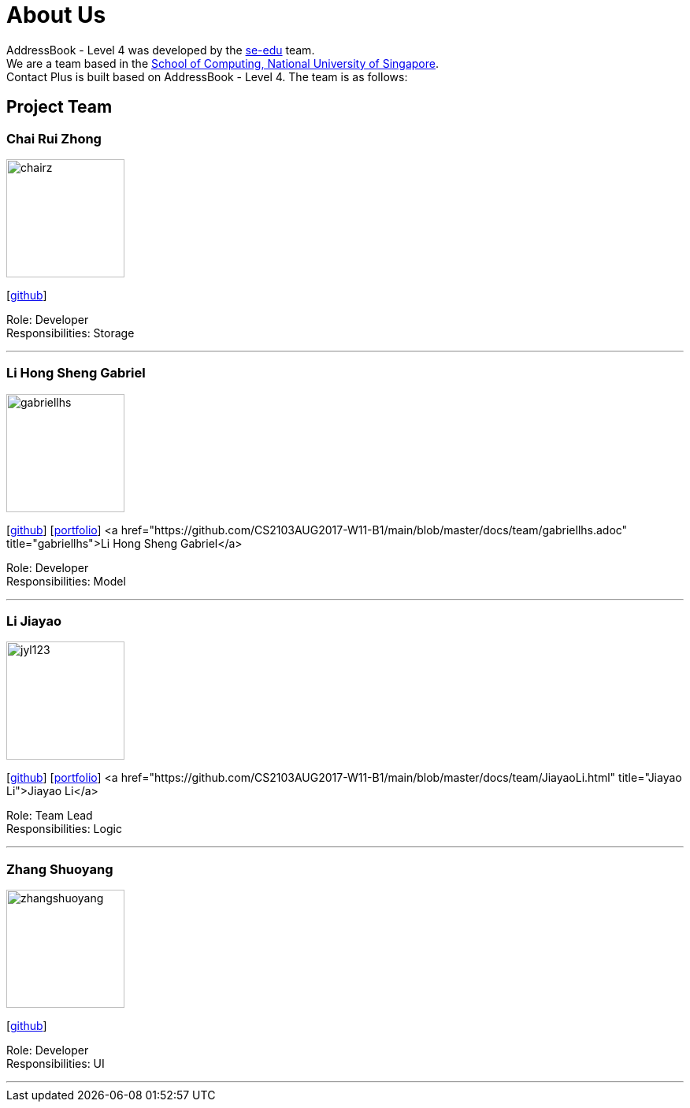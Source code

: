 = About Us
:relfileprefix: team/
ifdef::env-github,env-browser[:outfilesuffix: .adoc]
:imagesDir: images
:stylesDir: stylesheets

AddressBook - Level 4 was developed by the https://se-edu.github.io/docs/Team.html[se-edu] team. +
We are a team based in the http://www.comp.nus.edu.sg[School of Computing, National University of Singapore]. +
Contact Plus is built based on AddressBook - Level 4. The team is as follows:
{empty} +

== Project Team

=== Chai Rui Zhong
image::chairz.jpg[width="150", align="left"]
{empty}[https://github.com/chairz[github]]

Role: Developer +
Responsibilities: Storage

'''

=== Li Hong Sheng Gabriel
image::gabriellhs.jpg[width="150", align="left"]
{empty}[http://github.com/lancehaoh[github]]
{empty}[link:/docs/team/gabriellhs.adoc[portfolio]]
<a href="https://github.com/CS2103AUG2017-W11-B1/main/blob/master/docs/team/gabriellhs.adoc" title="gabriellhs">Li Hong Sheng Gabriel</a>

Role: Developer +
Responsibilities: Model

'''

=== Li Jiayao
image::jyl123.jpg[width="150", align="left"]
{empty}[https://github.com/JYL123[github]]
{empty}[link:/docs/team/JiayaoLi.adoc[portfolio]]
<a href="https://github.com/CS2103AUG2017-W11-B1/main/blob/master/docs/team/JiayaoLi.html" title="Jiayao Li">Jiayao Li</a>

Role: Team Lead +
Responsibilities: Logic

'''

=== Zhang Shuoyang
image::zhangshuoyang.jpg[width="150", align="left"]
{empty}[https://github.com/zhangshuoyang[github]]

Role: Developer +
Responsibilities: UI

'''

